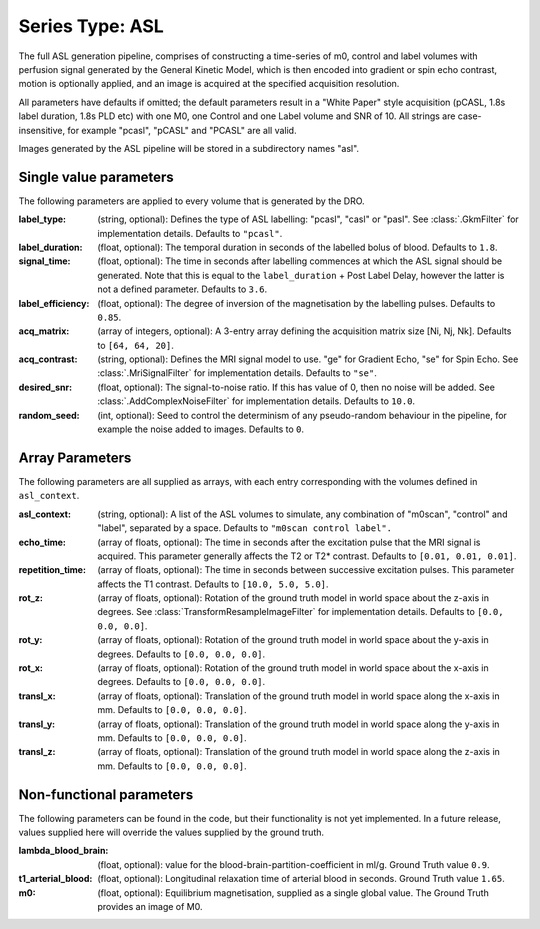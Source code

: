 Series Type: ASL
================

The full ASL generation pipeline, comprises of constructing a time-series of m0, control and label volumes
with perfusion signal generated by the General Kinetic Model, which is then encoded into
gradient or spin echo contrast, motion is optionally applied, and an image is acquired at the
specified acquisition resolution.

All parameters have defaults if omitted; the default parameters result in a "White Paper"
style acquisition (pCASL, 1.8s label duration, 1.8s PLD etc) with one M0, one Control and one Label
volume and SNR of 10. All strings are case-insensitive, for example "pcasl", "pCASL" and "PCASL"
are all valid.

Images generated by the ASL pipeline will be stored in a subdirectory names "asl".

Single value parameters
~~~~~~~~~~~~~~~~~~~~~~~

The following parameters are applied to every volume that is generated by the DRO.

:label_type: (string, optional): Defines the type of ASL labelling: "pcasl", "casl" or "pasl".
    See :class:`.GkmFilter` for implementation details. Defaults to ``"pcasl"``.
:label_duration: (float, optional): The temporal duration in seconds of the labelled bolus of blood.
    Defaults to ``1.8``.
:signal_time: (float, optional): The time in seconds after labelling commences at which the ASL signal should
    be generated. Note that this is equal to the ``label_duration`` + Post Label Delay, however the latter
    is not a defined parameter. Defaults to ``3.6``.
:label_efficiency: (float, optional): The degree of inversion of the magnetisation by the labelling
    pulses. Defaults to ``0.85``.
:acq_matrix: (array of integers, optional): A 3-entry array defining the acquisition matrix size
    [Ni, Nj, Nk]. Defaults to ``[64, 64, 20]``.
:acq_contrast: (string, optional): Defines the MRI signal model to use. "ge" for Gradient Echo,
    "se" for Spin Echo.  See :class:`.MriSignalFilter` for implementation details. Defaults to ``"se"``.
:desired_snr: (float, optional): The signal-to-noise ratio.  If this has value of 0, then no noise
  will be added. See :class:`.AddComplexNoiseFilter` for implementation details. Defaults to ``10.0``.
:random_seed: (int, optional): Seed to control the determinism of any pseudo-random behaviour
  in the pipeline, for example the noise added to images. Defaults to ``0``.


Array Parameters
~~~~~~~~~~~~~~~~

The following parameters are all supplied as arrays, with each entry corresponding with the volumes
defined in ``asl_context``.

:asl_context: (string, optional): A list of the ASL volumes to simulate, any combination of
    "m0scan", "control" and "label", separated by a space. Defaults to ``"m0scan control label".``
:echo_time: (array of floats, optional): The time in seconds after the excitation pulse that the
    MRI signal is acquired. This parameter generally affects the T2 or T2* contrast. Defaults
    to ``[0.01, 0.01, 0.01]``.
:repetition_time: (array of floats, optional): The time in seconds between successive excitation pulses.
    This parameter affects the T1 contrast. Defaults to ``[10.0, 5.0, 5.0]``.
:rot_z: (array of floats, optional): Rotation of the ground truth model in world space about the
    z-axis in degrees. See :class:`TransformResampleImageFilter` for implementation details.
    Defaults to ``[0.0, 0.0, 0.0]``.
:rot_y: (array of floats, optional): Rotation of the ground truth model in world space about the
    y-axis in degrees. Defaults to ``[0.0, 0.0, 0.0]``.
:rot_x: (array of floats, optional): Rotation of the ground truth model in world space about the
   x-axis in degrees. Defaults to ``[0.0, 0.0, 0.0]``.
:transl_x: (array of floats, optional): Translation of the ground truth model in world space along the
    x-axis in mm. Defaults to ``[0.0, 0.0, 0.0]``.
:transl_y: (array of floats, optional): Translation of the ground truth model in world space along the
    y-axis in mm. Defaults to ``[0.0, 0.0, 0.0]``.
:transl_z: (array of floats, optional): Translation of the ground truth model in world space along the
    z-axis in mm. Defaults to ``[0.0, 0.0, 0.0]``.


Non-functional parameters
~~~~~~~~~~~~~~~~~~~~~~~~~

The following parameters can be found in the code, but their functionality is not yet implemented.
In a future release, values supplied here will override the values supplied by the ground truth.

:lambda_blood_brain: (float, optional): value for the blood-brain-partition-coefficient in ml/g.
    Ground Truth value ``0.9``.
:t1_arterial_blood: (float, optional): Longitudinal relaxation time of arterial blood in seconds.
    Ground Truth value ``1.65``.
:m0: (float, optional): Equilibrium magnetisation, supplied as a single global value. The Ground
  Truth provides an image of M0.
